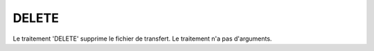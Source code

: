 DELETE
======

Le traitement 'DELETE' supprime le fichier de transfert. Le traitement n'a pas
d'arguments.